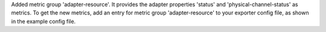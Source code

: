 Added metric group 'adapter-resource'. It provides the adapter properties
'status' and 'physical-channel-status' as metrics. To get the new metrics,
add an entry for metric group 'adapter-resource' to your exporter config file,
as shown in the example config file.
